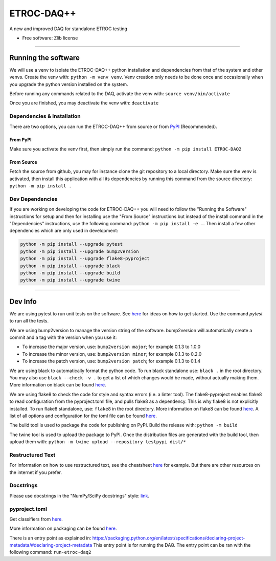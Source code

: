 """""""""""
ETROC-DAQ++
"""""""""""

.. start-badges

.. image:: https://img.shields.io/badge/code%20style-black-000000.svg
    :target: https://github.com/psf/black

.. list-table::
    :stub-columns: 1

.. end-badges

A new and improved DAQ for standalone ETROC testing

* Free software: Zlib license


----------


====================
Running the software
====================
We will use a venv to isolate the ETROC-DAQ++ python installation and dependencies from that of the system and other venvs.
Create the venv with: ``python -m venv venv``.
Venv creation only needs to be done once and occasionally when you upgrade the python version installed on the system.

Before running any commands related to the DAQ, activate the venv with: ``source venv/bin/activate``

Once you are finished, you may deactivate the venv with: ``deactivate``

---------------------------
Dependencies & Installation
---------------------------
There are two options, you can run the ETROC-DAQ++ from source or from `PyPI <https://pypi.org/>`_ (Recommended).

From PyPI
---------
Make sure you activate the venv first, then simply run the command: ``python -m pip install ETROC-DAQ2``

From Source
-----------
Fetch the source from github, you may for instance clone the git repository to a local directory.
Make sure the venv is activated, then install this application with all its dependencies by running this command from the source directory: ``python -m pip install .``

----------------
Dev Dependencies
----------------
If you are working on developing the code for ETROC-DAQ++ you will need to follow the "Running the Software" instructions for setup and then for installing use the "From Source" instructions but instead of the install command in the "Dependencies" instructions, use the following command: ``python -m pip install -e .``.
Then install a few other dependencies which are only used in development:

.. code:: bash

  python -m pip install --upgrade pytest
  python -m pip install --upgrade bump2version
  python -m pip install --upgrade flake8-pyproject
  python -m pip install --upgrade black
  python -m pip install --upgrade build
  python -m pip install --upgrade twine


------------


========
Dev Info
========
We are using pytest to run unit tests on the software.
See `here <https://docs.pytest.org/en/7.4.x/getting-started.html>`_ for ideas on how to get started.
Use the command `pytest` to run all the tests.

We are using bump2version to manage the version string of the software.
bump2version will automatically create a commit and a tag with the version when you use it:

- To increase the major version, use: ``bump2version major``; for example 0.1.3 to 1.0.0
- To increase the minor version, use: ``bump2version minor``; for example 0.1.3 to 0.2.0
- To increase the patch version, use: ``bump2version patch``; for example 0.1.3 to 0.1.4

We are using black to automatically format the python code.
To run black standalone use: ``black .`` in the root directory.
You may also use ``black --check -v .`` to get a list of which changes would be made, without actually making them.
More information on black can be found `here <https://pypi.org/project/black/>`_.

We are using flake8 to check the code for style and syntax errors (i.e. a linter tool).
The flake8-pyproject enables flake8 to read configuration from the pyproject.toml file, and pulls flake8 as a dependency.
This is why flake8 is not explicitly installed.
To run flake8 standalone, use: ``flake8`` in the root directory.
More information on flake8 can be found `here <https://flake8.pycqa.org/en/latest/index.html#quickstart>`_.
A list of all options and configuration for the toml file can be found `here <https://flake8.pycqa.org/en/latest/user/options.html>`_.

The build tool is used to package the code for publishing on PyPI.
Build the release with: ``python -m build``

The twine tool is used to upload the package to PyPI.
Once the distribution files are generated with the build tool, then upload them with: ``python -m twine upload --repository testpypi dist/*``

-----------------
Restructured Text
-----------------
For information on how to use restructured text, see the cheatsheet `here <https://github.com/DevDungeon/reStructuredText-Documentation-Reference>`_ for example.
But there are other resources on the internet if you prefer.

----------
Docstrings
----------
Please use docstrings in the "NumPy/SciPy docstrings" style: `link <https://numpydoc.readthedocs.io/en/latest/format.html>`_.

--------------
pyproject.toml
--------------
Get classifiers from `here <https://pypi.org/classifiers/>`_.

More information on packaging can be found `here <https://packaging.python.org/en/latest/tutorials/packaging-projects/>`_.

There is an entry point as explained in: https://packaging.python.org/en/latest/specifications/declaring-project-metadata/#declaring-project-metadata
This entry point is for running the DAQ.
The entry point can be ran with the following command: ``run-etroc-daq2``
